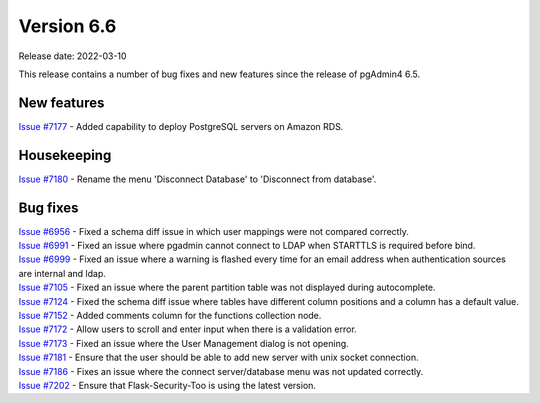 ************
Version 6.6
************

Release date: 2022-03-10

This release contains a number of bug fixes and new features since the release of pgAdmin4 6.5.

New features
************

| `Issue #7177 <https://redmine.postgresql.org/issues/7177>`_ -  Added capability to deploy PostgreSQL servers on Amazon RDS.

Housekeeping
************

| `Issue #7180 <https://redmine.postgresql.org/issues/7180>`_ -  Rename the menu 'Disconnect Database' to 'Disconnect from database'.


Bug fixes
*********

| `Issue #6956 <https://redmine.postgresql.org/issues/6956>`_ -  Fixed a schema diff issue in which user mappings were not compared correctly.
| `Issue #6991 <https://redmine.postgresql.org/issues/6991>`_ -  Fixed an issue where pgadmin cannot connect to LDAP when STARTTLS is required before bind.
| `Issue #6999 <https://redmine.postgresql.org/issues/6999>`_ -  Fixed an issue where a warning is flashed every time for an email address when authentication sources are internal and ldap.
| `Issue #7105 <https://redmine.postgresql.org/issues/7105>`_ -  Fixed an issue where the parent partition table was not displayed during autocomplete.
| `Issue #7124 <https://redmine.postgresql.org/issues/7124>`_ -  Fixed the schema diff issue where tables have different column positions and a column has a default value.
| `Issue #7152 <https://redmine.postgresql.org/issues/7152>`_ -  Added comments column for the functions collection node.
| `Issue #7172 <https://redmine.postgresql.org/issues/7172>`_ -  Allow users to scroll and enter input when there is a validation error.
| `Issue #7173 <https://redmine.postgresql.org/issues/7173>`_ -  Fixed an issue where the User Management dialog is not opening.
| `Issue #7181 <https://redmine.postgresql.org/issues/7181>`_ -  Ensure that the user should be able to add new server with unix socket connection.
| `Issue #7186 <https://redmine.postgresql.org/issues/7186>`_ -  Fixes an issue where the connect server/database menu was not updated correctly.
| `Issue #7202 <https://redmine.postgresql.org/issues/7202>`_ -  Ensure that Flask-Security-Too is using the latest version.
